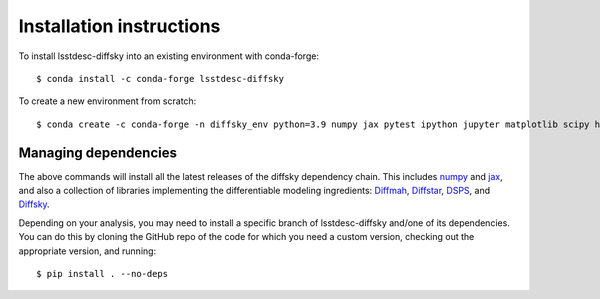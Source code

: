 Installation instructions
=========================

To install lsstdesc-diffsky into an existing environment with conda-forge::

    $ conda install -c conda-forge lsstdesc-diffsky
    

To create a new environment from scratch::

    $ conda create -c conda-forge -n diffsky_env python=3.9 numpy jax pytest ipython jupyter matplotlib scipy h5py diffmah diffstar dsps diffsky lsstdesc-diffsky


Managing dependencies
---------------------

The above commands will install all the latest releases of the diffsky dependency chain. 
This includes `numpy <https://numpy.org/>`__ and 
`jax <https://jax.readthedocs.io/en/latest/>`__, 
and also a collection of libraries implementing 
the differentiable modeling ingredients: 
`Diffmah <https://github.com/ArgonneCPAC/diffmah>`_, 
`Diffstar <https://github.com/ArgonneCPAC/diffstar>`_, 
`DSPS <https://github.com/ArgonneCPAC/dsps>`_, 
and `Diffsky <https://github.com/ArgonneCPAC/diffsky>`_.

Depending on your analysis, you may need to install a specific branch 
of lsstdesc-diffsky and/one of its dependencies. You can do this by cloning 
the GitHub repo of the code for which you need a custom version, 
checking out the appropriate version, and running::

    $ pip install . --no-deps
